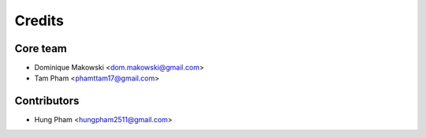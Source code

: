 =======
Credits
=======

Core team
----------------

* Dominique Makowski <dom.makowski@gmail.com>
* Tam Pham <phamttam17@gmail.com>

Contributors
------------

* Hung Pham <hungpham2511@gmail.com>

